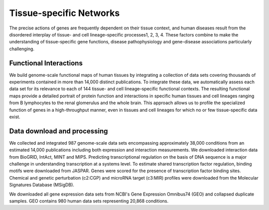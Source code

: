 ===========================
Tissue-specific Networks
===========================

The precise actions of genes are frequently dependent on their tissue context, and human diseases result from the disordered interplay of tissue- and cell lineage–specific processes1, 2, 3, 4. These factors combine to make the understanding of tissue-specific gene functions, disease pathophysiology and gene-disease associations particularly challenging. 


Functional Interactions
---------------------------

We build genome-scale functional maps of human tissues by integrating a collection of data sets covering thousands of experiments contained in more than 14,000 distinct publications. To integrate these data, we automatically assess each data set for its relevance to each of 144 tissue- and cell lineage–specific functional contexts. The resulting functional maps provide a detailed portrait of protein function and interactions in specific human tissues and cell lineages ranging from B lymphocytes to the renal glomerulus and the whole brain. This approach allows us to profile the specialized function of genes in a high-throughput manner, even in tissues and cell lineages for which no or few tissue-specific data exist.

Data download and processing
---------------------------
We collected and integrated 987 genome-scale data sets encompassing approximately 38,000 conditions from an estimated 14,000 publications including both expression and interaction measurements. We downloaded interaction data from BioGRID, IntAct, MINT and MIPS. Predicting transcriptional regulation on the basis of DNA sequence is a major challenge in understanding transcription at a systems level. To estimate shared transcription factor regulation, binding motifs were downloaded from JASPAR. Genes were scored for the presence of transcription factor binding sites. Chemical and genetic perturbation (c2:CGP) and microRNA target (c3:MIR) profiles were downloaded from the Molecular Signatures Database (MSigDB).

We downloaded all gene expression data sets from NCBI's Gene Expression Omnibus74 (GEO) and collapsed duplicate samples. GEO contains 980 human data sets representing 20,868 conditions. 
